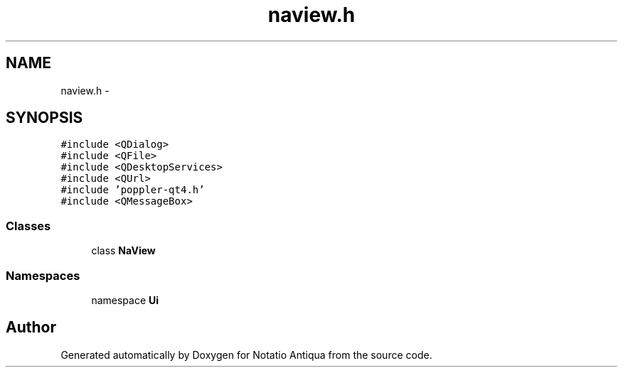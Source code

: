 .TH "naview.h" 3 "Tue Jun 12 2012" "Version 1.0.0.3164pre" "Notatio Antiqua" \" -*- nroff -*-
.ad l
.nh
.SH NAME
naview.h \- 
.SH SYNOPSIS
.br
.PP
\fC#include <QDialog>\fP
.br
\fC#include <QFile>\fP
.br
\fC#include <QDesktopServices>\fP
.br
\fC#include <QUrl>\fP
.br
\fC#include 'poppler-qt4\&.h'\fP
.br
\fC#include <QMessageBox>\fP
.br

.SS "Classes"

.in +1c
.ti -1c
.RI "class \fBNaView\fP"
.br
.in -1c
.SS "Namespaces"

.in +1c
.ti -1c
.RI "namespace \fBUi\fP"
.br
.in -1c
.SH "Author"
.PP 
Generated automatically by Doxygen for Notatio Antiqua from the source code\&.
